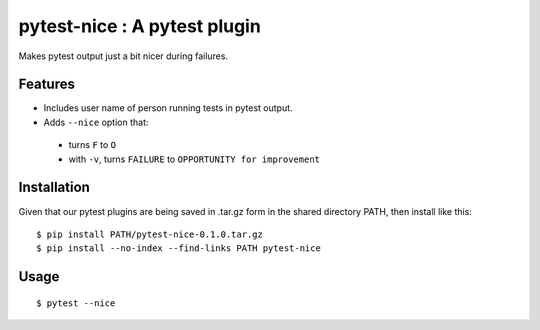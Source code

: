 pytest-nice : A pytest plugin
=============================

Makes pytest output just a bit nicer during failures.

Features
--------

-  Includes user name of person running tests in pytest output.
-  Adds ``--nice`` option that:

  -  turns ``F`` to ``O``
  -  with ``-v``, turns ``FAILURE`` to ``OPPORTUNITY for improvement``

Installation
------------

Given that our pytest plugins are being saved in .tar.gz form in the shared directory PATH, then install like this:

::

    $ pip install PATH/pytest-nice-0.1.0.tar.gz
    $ pip install --no-index --find-links PATH pytest-nice

Usage
-----

::

    $ pytest --nice